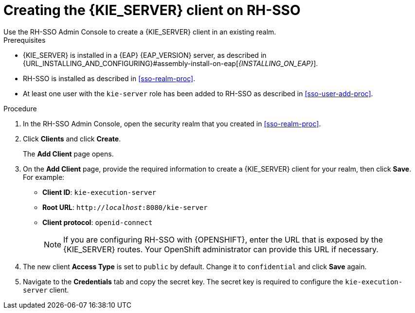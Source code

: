 [id='sso-kie-server-client-proc']
= Creating the {KIE_SERVER} client on RH-SSO
Use the RH-SSO Admin Console to create a {KIE_SERVER} client in an existing realm.

.Prerequisites

* {KIE_SERVER} is installed in a {EAP} {EAP_VERSION} server, as described in {URL_INSTALLING_AND_CONFIGURING}#assembly-install-on-eap[_{INSTALLING_ON_EAP}_].
* RH-SSO is installed as described in <<sso-realm-proc>>.
* At least one user with the `kie-server` role has been added to RH-SSO as described in <<sso-user-add-proc>>.

.Procedure
. In the RH-SSO Admin Console, open the security realm that you created in <<sso-realm-proc>>.
. Click *Clients* and click *Create*.
+
The *Add Client* page opens.
+
. On the *Add Client* page, provide the required information to create a {KIE_SERVER} client for your realm, then click *Save*. For example:
+
* *Client ID*: `kie-execution-server`
* *Root URL*: `http://_localhost_:8080/kie-server`
* *Client protocol*: `openid-connect`
+
[NOTE]
====
If you are configuring RH-SSO with {OPENSHIFT}, enter the URL that is exposed by the {KIE_SERVER} routes. Your OpenShift administrator can provide this URL if necessary.
====
+
. The new client *Access Type* is set to `public` by default. Change it to `confidential` and click *Save* again.
. Navigate to the *Credentials* tab and copy the secret key. The secret key is required to configure the `kie-execution-server` client.
